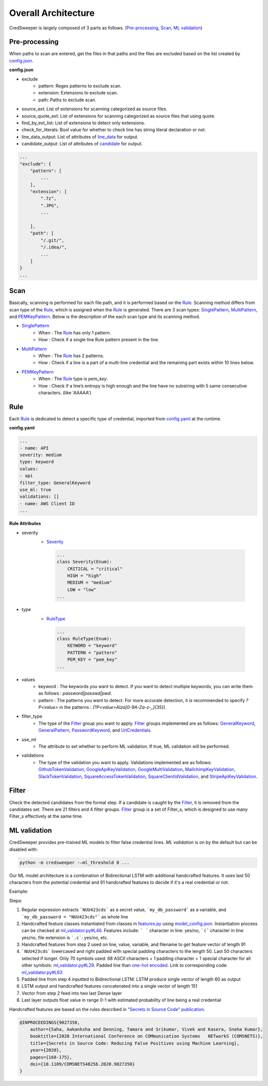 Overall Architecture
====================

CredSweeper is largely composed of 3 parts as follows. (Pre-processing_, Scan_, `ML validation`_)

.. image:: https://raw.githubusercontent.com/Samsung/CredSweeper/main/docs/images/Architecture.png

Pre-processing
--------------

When paths to scan are entered, get the files in that paths and the files are excluded based on the list created by `config.json <apps_config.html>`_.

**config.json**

- exclude
   - pattern: Regex patterns to exclude scan.
   - extension: Extensions to exclude scan.
   - path: Paths to exclude scan.
- source_ext: List of extensions for scanning categorized as source files.
- source_quote_ext: List of extensions for scanning categorized as source files that using quote.
- find_by_ext_list: List of extensions to detect only extensions.
- check_for_literals: Bool value for whether to check line has string literal declaration or not.
- line_data_output: List of attributes of `line_data <credentials.html#module-credsweeper.credentials.line_data>`_ for output.
- candidate_output: List of attributes of `candidate <credentials.html#module-credsweeper.credentials.candidate>`_ for output.

.. code-block:: text

    ...
    "exclude": {
        "pattern": [
            ...
        ],
        "extension": [
            ".7z",
            ".JPG",
            ...

        ],
        "path": [
            "/.git/",
            "/.idea/",
            ...
        ]
    }
    ...

Scan
----


Basically, scanning is performed for each file path, and it is performed based on the Rule_. Scanning method differs from scan type of the Rule_, which is assigned when the Rule_ is generated. There are 3 scan types: `SinglePattern <scanner.scan_type.html#module-credsweeper.scanner.scan_type.single_pattern>`_, `MultiPattern <scanner.scan_type.html#module-credsweeper.scanner.scan_type.multi_pattern>`_, and `PEMKeyPattern <scanner.scan_type.html#module-credsweeper.scanner.scan_type.pem_key_pattern>`_. Below is the description of the each scan type and its scanning method.

- `SinglePattern <scanner.scan_type.html#module-credsweeper.scanner.scan_type.single_pattern>`_
   - When : The Rule_ has only 1 pattern.
   - How : Check if a single line Rule pattern present in the line.
- `MultiPattern <scanner.scan_type.html#module-credsweeper.scanner.scan_type.multi_pattern>`_
   - When : The Rule_ has 2 patterns.
   - How : Check if a line is a part of a multi-line credential and the remaining part exists within 10 lines below.
- `PEMKeyPattern <scanner.scan_type.html#module-credsweeper.scanner.scan_type.pem_key_pattern>`_
   - When : The Rule_ type is `pem_key`.
   - How : Check if a line’s entropy is high enough and the line have no substring with 5 same consecutive characters. (like 'AAAAA')

Rule
----

Each Rule_ is dedicated to detect a specific type of credential, imported from `config.yaml <rules_config.html>`_ at the runtime.

**config.yaml**

.. code-block:: yaml

    ...
    - name: API
    severity: medium
    type: keyword
    values:
    - api
    filter_type: GeneralKeyword
    use_ml: true
    validations: []
    - name: AWS Client ID
    ...

**Rule Attributes** 

- severity
   - `Severity <common.html#credsweeper.common.constants.Severity>`_

    .. code-block:: python

        ...
        class Severity(Enum):
            CRITICAL = "critical"
            HIGH = "high"
            MEDIUM = "medium"
            LOW = "low"
        ...

- type
   - `RuleType <common.html#credsweeper.common.constants.RuleType>`_
    
    .. code-block:: python

        ...
        class RuleType(Enum):
            KEYWORD = "keyword"
            PATTERN = "pattern"
            PEM_KEY = "pem_key"
        ...

- values
   - keyword : The keywords you want to detect. If you want to detect multiple keywords, you can write them as follows : `password|passwd|pwd`.
   - pattern : The patterns you want to detect. For more accurate detection, it is recommended to specify `?P<value>` in the patterns : `(?P<value>AIza[0-9A-Za-z\-_]{35})`.
- filter_type
   - The type of the Filter_ group you want to apply. Filter_ groups implemented are as follows: `GeneralKeyword <filters.group.html#module-credsweeper.filters.group.general_keyword>`_, `GeneralPattern <filters.group.html#module-credsweeper.filters.group.general_pattern>`_, `PasswordKeyword <filters.group.html#module-credsweeper.filters.group.password_keyword>`_, and `UrlCredentials <filters.group.html#module-credsweeper.filters.group.url_credentials_group>`_.
- use_ml
   - The attribute to set whether to perform ML validation. If true, ML validation will be performed.
- validations
   - The type of the validation you want to apply. Validations implemented are as follows: `GithubTokenValidation <validations.html#module-credsweeper.validations.github_token_validation>`_, `GoogleApiKeyValidation <validations.html#module-credsweeper.validations.google_api_key_validation>`_, `GoogleMultiValidation <validations.html#module-credsweeper.validations.google_multi_validation>`_, `MailchimpKeyValidation <validations.html#module-credsweeper.validations.mailchimp_key_validation>`_, `SlackTokenValidation <validations.html#module-credsweeper.validations.slack_token_validation>`_, `SquareAccessTokenValidation <validations.html#module-credsweeper.validations.square_access_token_validation>`_, `SquareClientIdValidation <validations.html#module-credsweeper.validations.square_client_id_validation>`_, and `StripeApiKeyValidation <validations.html#module-credsweeper.validations.stripe_api_key_validation>`_.

Filter
------

Check the detected candidates from the formal step. If a candidate is caught by the Filter_, it is removed from the candidates set.
There are 21 filters and 4 filter groups. Filter_ group is a set of Filter_s, which is designed to use many Filter_s effectively at the same time.

ML validation
-------------

CredSweeper provides pre-trained ML models to filter false credential lines.
`ML validation` is on by the default but can be disabled with:

.. code-block:: bash

    python -m credsweeper -–ml_threshold 0 ...

Our ML model architecture is a combination of Bidirectional LSTM with additional handcrafted features.
It uses last 50 characters from the potential credential and 91 handcrafted features to decide if it's a real credential or not.

Example:

.. code-block:: text
    leaked_cred.py:
    my_db_password = "NUU423cds"

Steps:

1. Regular expression extracts ```NUU423cds``` as a secret value, ```my_db_password``` as a variable, and ```my_db_password = "NUU423cds"``` as whole line
2. Handcrafted feature classes instantiated from classes in `features.py <https://github.com/Samsung/CredSweeper/blob/main/credsweeper/ml_model/features.py>`_ using `model_config.json <https://github.com/Samsung/CredSweeper/blob/6a2e575987448dd20895a8e72efb3b09fdcbecc2/credsweeper/ml_model/model_config.json#L10>`_. Instantiation process can be checked at `ml_validator.py#L46 <https://github.com/Samsung/CredSweeper/blob/main/credsweeper/ml_model/ml_validator.py#L46>`_. Features include: ``` ``` character in line: yes/no, ```(``` character in line: yes/no, file extension is ```.c```: yes/no, etc.
3. Handcrafted features from step 2 used on line, value, variable, and filename to get feature vector of length 91
4. ```NUU423cds``` lowercased and right padded with special padding characters to the length 50. Last 50 characters selected if longer. Only 70 symbols used: 68 ASCII characters + 1 padding character + 1 special character for all other symbols: `ml_validator.py#L29 <https://github.com/Samsung/CredSweeper/blob/6a2e575987448dd20895a8e72efb3b09fdcbecc2/credsweeper/ml_model/ml_validator.py#L29>`_. Padded line than `one-hot encoded <https://en.wikipedia.org/wiki/One-hot>`_. Link to corresponding code: `ml_validator.py#L63 <https://github.com/Samsung/CredSweeper/blob/6a2e575987448dd20895a8e72efb3b09fdcbecc2/credsweeper/ml_model/ml_validator.py#L63>`_
5. Padded line from step 4 inputted to Bidirectional LSTM. LSTM produce single vector of length 60 as output
6. LSTM output and handcrafted features concatenated into a single vector of length 151
7. Vector from step 2 feed into two last Dense layer
8. Last layer outputs float value in range 0-1 with estimated probability of line being a real credential

.. image:: https://raw.githubusercontent.com/Samsung/CredSweeper/main/docs/images/Model_with_features.png

Handcrafted features are based on the rules described in `"Secrets in Source Code" publication <https://ieeexplore.ieee.org/abstract/document/9027350>`_.

.. code-block:: text

    @INPROCEEDINGS{9027350,
        author={Saha, Aakanksha and Denning, Tamara and Srikumar, Vivek and Kasera, Sneha Kumar},  
        booktitle={2020 International Conference on COMmunication Systems   NETworkS (COMSNETS)},   
        title={Secrets in Source Code: Reducing False Positives using Machine Learning},   
        year={2020}, 
        pages={168-175},  
        doi={10.1109/COMSNETS48256.2020.9027350}
    }
